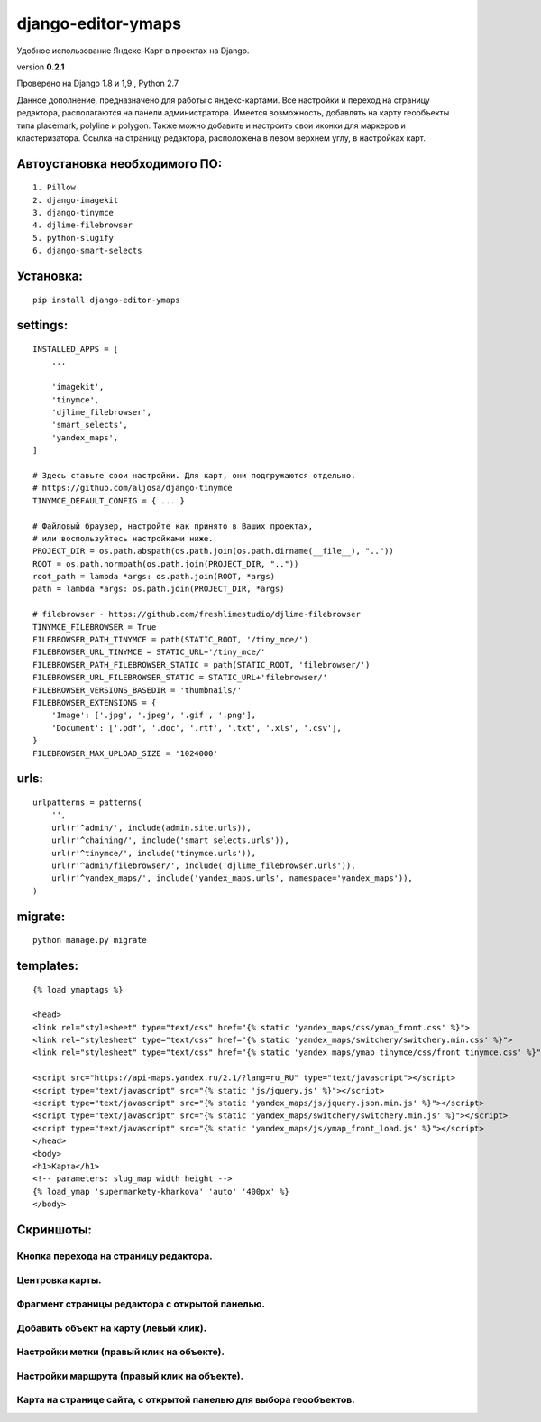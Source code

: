 django-editor-ymaps
===================

Удобное использование Яндекс-Карт в проектах на Django.

version **0.2.1**

Проверено на Django 1.8 и 1,9 , Python 2.7

Данное дополнение, предназначено для работы с яндекс-картами.
Все настройки и переход на страницу редактора, 
располагаются на панели администратора.
Имеется возможность, добавлять на карту геообъекты типа placemark, polyline и polygon.
Также можно добавить и настроить свои иконки для маркеров и кластеризатора.
Ссылка на страницу редактора, расположена в левом верхнем углу, в настройках карт.


Автоустановка необходимого ПО:
++++++++++++++++++++++++++++++

::

    1. Pillow
    2. django-imagekit
    3. django-tinymce
    4. djlime-filebrowser
    5. python-slugify
    6. django-smart-selects


Установка:
++++++++++

::

    pip install django-editor-ymaps


settings:
+++++++++

::

    INSTALLED_APPS = [
        ...
        
        'imagekit',
        'tinymce',
        'djlime_filebrowser',
        'smart_selects',
        'yandex_maps',
    ]
    
    # Здесь ставьте свои настройки. Для карт, они подгружаются отдельно.
    # https://github.com/aljosa/django-tinymce
    TINYMCE_DEFAULT_CONFIG = { ... }

    # Файловый браузер, настройте как принято в Ваших проектах,
    # или воспользуйтесь настройками ниже.
    PROJECT_DIR = os.path.abspath(os.path.join(os.path.dirname(__file__), ".."))
    ROOT = os.path.normpath(os.path.join(PROJECT_DIR, ".."))
    root_path = lambda *args: os.path.join(ROOT, *args)
    path = lambda *args: os.path.join(PROJECT_DIR, *args)
    
    # filebrowser - https://github.com/freshlimestudio/djlime-filebrowser
    TINYMCE_FILEBROWSER = True
    FILEBROWSER_PATH_TINYMCE = path(STATIC_ROOT, '/tiny_mce/')
    FILEBROWSER_URL_TINYMCE = STATIC_URL+'/tiny_mce/'
    FILEBROWSER_PATH_FILEBROWSER_STATIC = path(STATIC_ROOT, 'filebrowser/')
    FILEBROWSER_URL_FILEBROWSER_STATIC = STATIC_URL+'filebrowser/'
    FILEBROWSER_VERSIONS_BASEDIR = 'thumbnails/'
    FILEBROWSER_EXTENSIONS = {
        'Image': ['.jpg', '.jpeg', '.gif', '.png'],
        'Document': ['.pdf', '.doc', '.rtf', '.txt', '.xls', '.csv'],
    }
    FILEBROWSER_MAX_UPLOAD_SIZE = '1024000'


urls:
+++++

::

    urlpatterns = patterns(
        '',
        url(r'^admin/', include(admin.site.urls)),
        url(r'^chaining/', include('smart_selects.urls')),
        url(r'^tinymce/', include('tinymce.urls')),
        url(r'^admin/filebrowser/', include('djlime_filebrowser.urls')),
        url(r'^yandex_maps/', include('yandex_maps.urls', namespace='yandex_maps')),
    )


migrate:
++++++++

::

    python manage.py migrate


templates:
++++++++++

::

    {% load ymaptags %}
    
    <head>
    <link rel="stylesheet" type="text/css" href="{% static 'yandex_maps/css/ymap_front.css' %}">
    <link rel="stylesheet" type="text/css" href="{% static 'yandex_maps/switchery/switchery.min.css' %}">
    <link rel="stylesheet" type="text/css" href="{% static 'yandex_maps/ymap_tinymce/css/front_tinymce.css' %}">

    <script src="https://api-maps.yandex.ru/2.1/?lang=ru_RU" type="text/javascript"></script>
    <script type="text/javascript" src="{% static 'js/jquery.js' %}"></script>
    <script type="text/javascript" src="{% static 'yandex_maps/js/jquery.json.min.js' %}"></script>
    <script type="text/javascript" src="{% static 'yandex_maps/switchery/switchery.min.js' %}"></script>
    <script type="text/javascript" src="{% static 'yandex_maps/js/ymap_front_load.js' %}"></script>
    </head>
    <body>
    <h1>Карта</h1>
    <!-- parameters: slug_map width height -->
    {% load_ymap 'supermarkety-kharkova' 'auto' '400px' %}
    </body>


Скриншоты:
++++++++++


Кнопка перехода на страницу редактора.
-------------------------------------
.. class:: no-web
    
    .. image:: https://raw.githubusercontent.com/genkosta/django-editor-ymaps/master/images/02.png
        :alt: Кнопка перехода на страницу редактора.
        :width: 100%


Центровка карты.
----------------

.. class:: no-web

    .. image:: https://raw.githubusercontent.com/genkosta/django-editor-ymaps/master/images/05.png
        :alt: Центровка карты.
        :width: 100%


Фрагмент страницы редактора с открытой панелью.
----------------------------------------------

.. class:: no-web

    .. image:: https://raw.githubusercontent.com/genkosta/django-editor-ymaps/master/images/04.png
        :alt: Фрагмент страницы редактора с открытой панелью.
        :width: 100%


Добавить объект на карту (левый клик).
----------------------------------------------

.. class:: no-web

    .. image:: https://raw.githubusercontent.com/genkosta/django-editor-ymaps/master/images/07.png
        :alt: Добавить объект на карту (левый клик).
        :width: 100%


Настройки метки (правый клик на объекте).
----------------------------------------------

.. class:: no-web

    .. image:: https://raw.githubusercontent.com/genkosta/django-editor-ymaps/master/images/09.png
        :alt: Настройки метки (правый клик на объекте).
        :width: 100%


Настройки маршрута (правый клик на объекте).
----------------------------------------------

.. class:: no-web

    .. image:: https://raw.githubusercontent.com/genkosta/django-editor-ymaps/master/images/08.png
        :alt: Настройки маршрута (правый клик на объекте).
        :width: 100%


Карта на странице сайта, с открытой панелью для выбора геообъектов.
-------------------------------------------------------------------

.. class:: no-web

    .. image:: https://raw.githubusercontent.com/genkosta/django-editor-ymaps/master/images/01.png
        :alt: Карта на странице сайта, с открытой панелью для выбора геообъектов.
        :width: 100%

